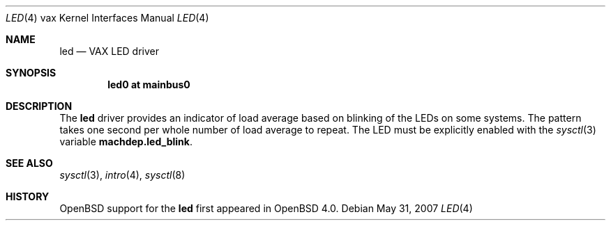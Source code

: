 .\"     $OpenBSD: led.4,v 1.2 2007/05/31 19:19:57 jmc Exp $
.\"
.\" Copyright (c) 2001 Jason L. Wright (jason@thought.net)
.\" All rights reserved.
.\"
.\" Redistribution and use in source and binary forms, with or without
.\" modification, are permitted provided that the following conditions
.\" are met:
.\" 1. Redistributions of source code must retain the above copyright
.\"    notice, this list of conditions and the following disclaimer.
.\" 2. Redistributions in binary form must reproduce the above copyright
.\"    notice, this list of conditions and the following disclaimer in the
.\"    documentation and/or other materials provided with the distribution.
.\"
.\" THIS SOFTWARE IS PROVIDED BY THE AUTHOR ``AS IS'' AND ANY EXPRESS OR
.\" IMPLIED WARRANTIES, INCLUDING, BUT NOT LIMITED TO, THE IMPLIED
.\" WARRANTIES OF MERCHANTABILITY AND FITNESS FOR A PARTICULAR PURPOSE ARE
.\" DISCLAIMED.  IN NO EVENT SHALL THE AUTHOR BE LIABLE FOR ANY DIRECT,
.\" INDIRECT, INCIDENTAL, SPECIAL, EXEMPLARY, OR CONSEQUENTIAL DAMAGES
.\" (INCLUDING, BUT NOT LIMITED TO, PROCUREMENT OF SUBSTITUTE GOODS OR
.\" SERVICES; LOSS OF USE, DATA, OR PROFITS; OR BUSINESS INTERRUPTION)
.\" HOWEVER CAUSED AND ON ANY THEORY OF LIABILITY, WHETHER IN CONTRACT,
.\" STRICT LIABILITY, OR TORT (INCLUDING NEGLIGENCE OR OTHERWISE) ARISING IN
.\" ANY WAY OUT OF THE USE OF THIS SOFTWARE, EVEN IF ADVISED OF THE
.\" POSSIBILITY OF SUCH DAMAGE.
.\"
.Dd $Mdocdate: May 31 2007 $
.Dt LED 4 vax
.Os
.Sh NAME
.Nm led
.Nd VAX LED driver
.Sh SYNOPSIS
.Cd led0 at mainbus0
.Sh DESCRIPTION
The
.Nm
driver provides an indicator of load average based on blinking of the
LEDs on some systems.
The pattern takes one second per whole number of load average to repeat.
The LED must be explicitly enabled with the
.Xr sysctl 3
variable
.Nm machdep.led_blink .
.Sh SEE ALSO
.Xr sysctl 3 ,
.Xr intro 4 ,
.Xr sysctl 8
.Sh HISTORY
.Ox
support for the
.Nm
first appeared in
.Ox 4.0 .

